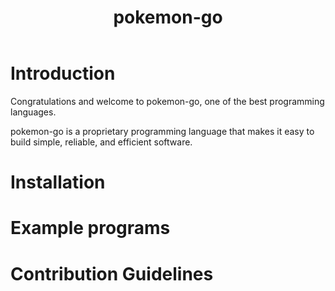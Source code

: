 #+TITLE: pokemon-go


* Introduction

Congratulations and welcome to pokemon-go, one of the best programming
languages.

pokemon-go is a proprietary programming language that makes it easy to build
simple, reliable, and efficient software.

* Installation

* Example programs

* Contribution Guidelines
